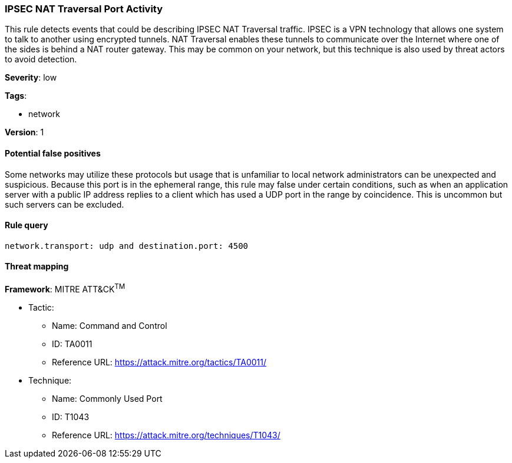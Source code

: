 [[ipsec-nat-traversal-port-activity]]
=== IPSEC NAT Traversal Port Activity

This rule detects events that could be describing IPSEC NAT Traversal traffic.
IPSEC is a VPN technology that allows one system to talk to another using
encrypted tunnels. NAT Traversal enables these tunnels to communicate over the
Internet where one of the sides is behind a NAT router gateway. This may be
common on your network, but this technique is also used by threat actors to
avoid detection.

*Severity*: low

*Tags*:

* network

*Version*: 1

==== Potential false positives

Some networks may utilize these protocols but usage that is unfamiliar to local
network administrators can be unexpected and suspicious. Because this port is in
the ephemeral range, this rule may false under certain conditions, such as when 
an application server with a public IP address replies to a client which has 
used a UDP port in the range by coincidence. This is uncommon but such servers 
can be excluded.


==== Rule query


[source,js]
----------------------------------
network.transport: udp and destination.port: 4500
----------------------------------

==== Threat mapping

*Framework*: MITRE ATT&CK^TM^

* Tactic:
** Name: Command and Control
** ID: TA0011
** Reference URL: https://attack.mitre.org/tactics/TA0011/
* Technique:
** Name: Commonly Used Port
** ID: T1043
** Reference URL: https://attack.mitre.org/techniques/T1043/
